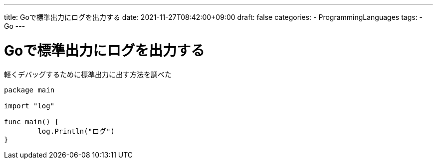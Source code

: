 ---
title: Goで標準出力にログを出力する
date: 2021-11-27T08:42:00+09:00
draft: false
categories:
  - ProgrammingLanguages
tags:
  - Go
---

= Goで標準出力にログを出力する

軽くデバッグするために標準出力に出す方法を調べた

[source,go]
----
package main

import "log"

func main() {
	log.Println("ログ")
}
----
